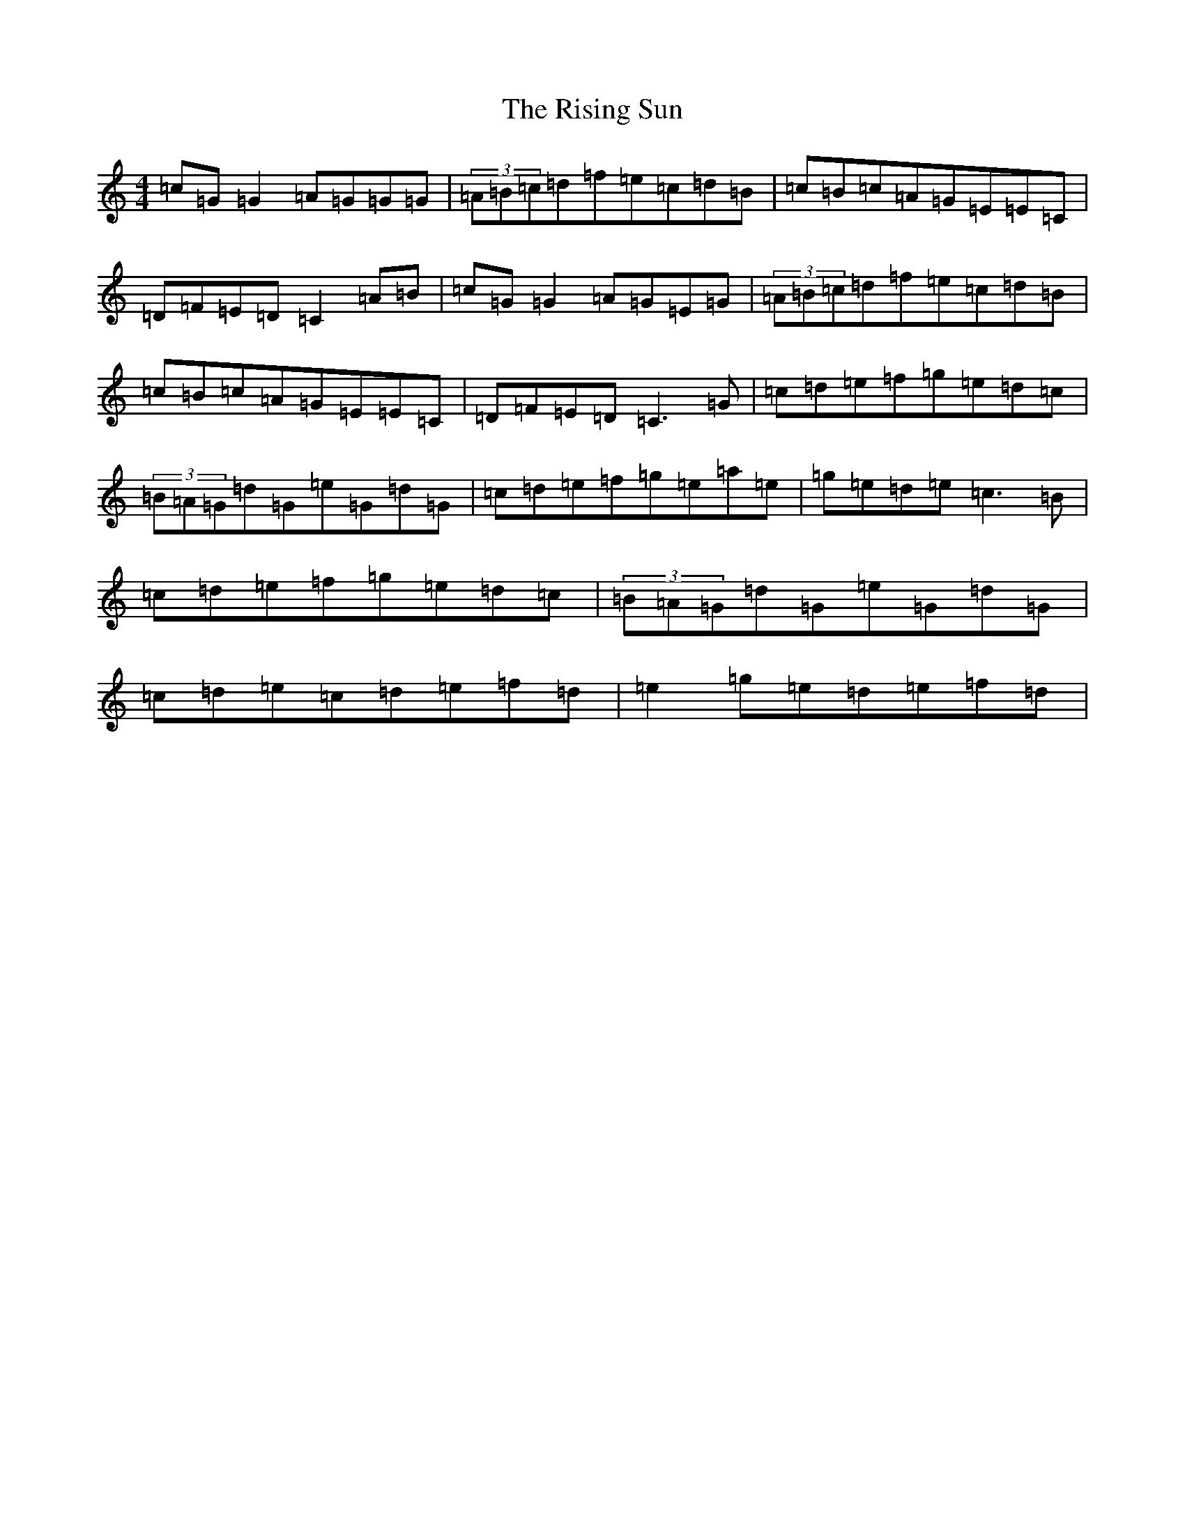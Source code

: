 X: 18193
T: Rising Sun, The
S: https://thesession.org/tunes/8774#setting8774
Z: D Major
R: reel
M:4/4
L:1/8
K: C Major
=c=G=G2=A=G=G=G|(3=A=B=c=d=f=e=c=d=B|=c=B=c=A=G=E=E=C|=D=F=E=D=C2=A=B|=c=G=G2=A=G=E=G|(3=A=B=c=d=f=e=c=d=B|=c=B=c=A=G=E=E=C|=D=F=E=D=C3=G|=c=d=e=f=g=e=d=c|(3=B=A=G=d=G=e=G=d=G|=c=d=e=f=g=e=a=e|=g=e=d=e=c3=B|=c=d=e=f=g=e=d=c|(3=B=A=G=d=G=e=G=d=G|=c=d=e=c=d=e=f=d|=e2=g=e=d=e=f=d|